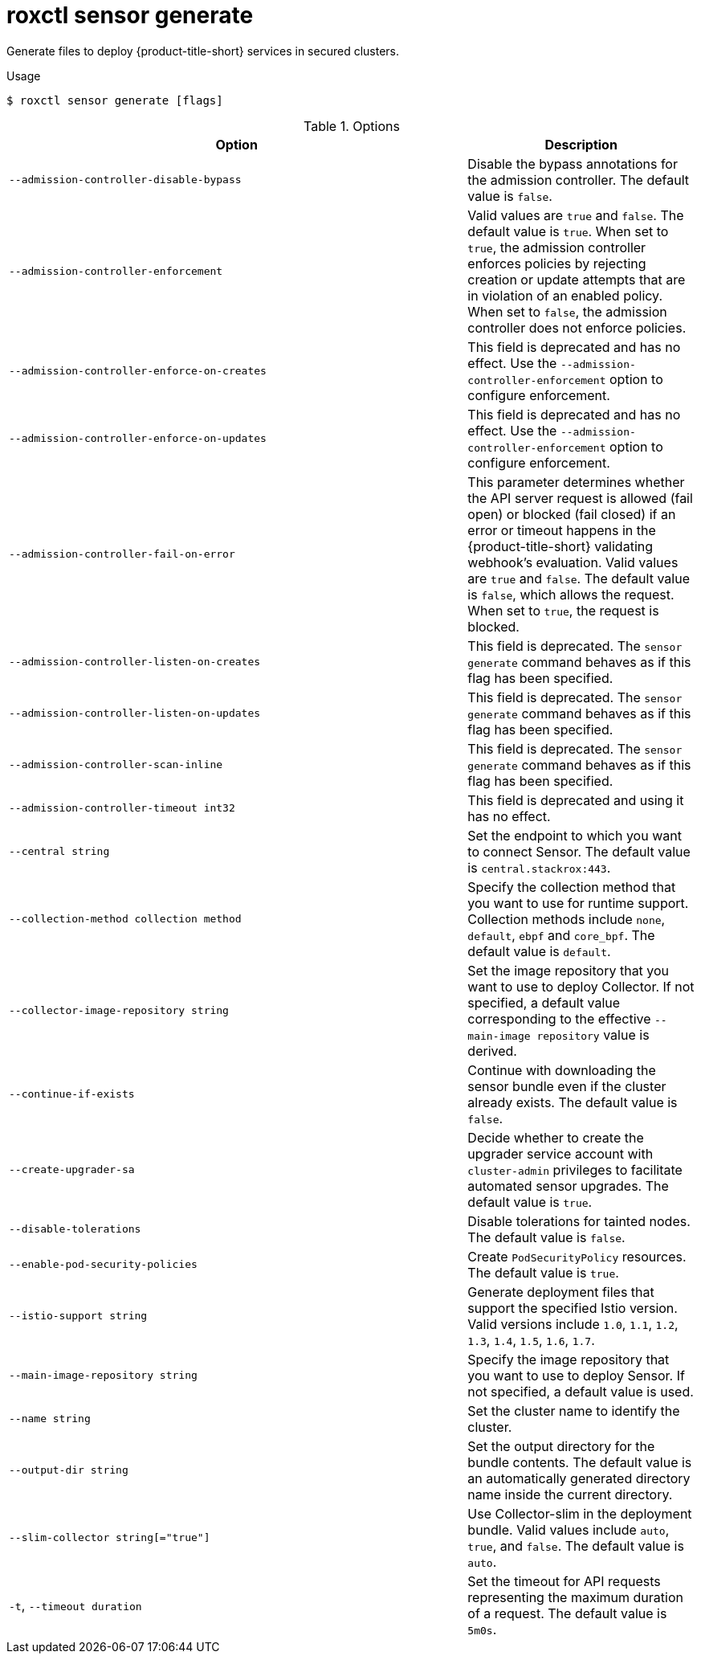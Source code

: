 // Module included in the following assemblies:
//
// * command-reference/roxctl-sensor.adoc

:_mod-docs-content-type: REFERENCE
[id="roxctl-sensor-generate_{context}"]
= roxctl sensor generate

Generate files to deploy {product-title-short} services in secured clusters.

.Usage
[source,terminal]
----
$ roxctl sensor generate [flags]
----

.Options
[cols="6,3",options="header"]
|===
|Option |Description

|`--admission-controller-disable-bypass`
|Disable the bypass annotations for the admission controller. The default value is `false`.

|`--admission-controller-enforcement`
|Valid values are `true` and `false`. The default value is `true`. When set to `true`, the admission controller enforces policies by rejecting creation or update attempts that are in violation of an enabled policy. When set to `false`, the admission controller does not enforce policies.

|`--admission-controller-enforce-on-creates`
|This field is deprecated and has no effect. Use the `--admission-controller-enforcement` option to configure enforcement.

|`--admission-controller-enforce-on-updates`
|This field is deprecated and has no effect. Use the `--admission-controller-enforcement` option to configure enforcement.

|`--admission-controller-fail-on-error`
| This parameter determines whether the API server request is allowed (fail open) or blocked (fail closed) if an error or timeout happens in the {product-title-short} validating webhook's evaluation. Valid values are `true` and `false`. The default value is `false`, which allows the request. When set to `true`, the request is blocked. 

|`--admission-controller-listen-on-creates`
|This field is deprecated. The `sensor generate` command behaves as if this flag has been specified.

|`--admission-controller-listen-on-updates`
|This field is deprecated. The `sensor generate` command behaves as if this flag has been specified.

|`--admission-controller-scan-inline`
|This field is deprecated. The `sensor generate` command behaves as if this flag has been specified.

|`--admission-controller-timeout int32`
|This field is deprecated and using it has no effect.

|`--central string`
|Set the endpoint to which you want to connect Sensor. The default value is `central.stackrox:443`.

|`--collection-method collection method`
|Specify the collection method that you want to use for runtime support. Collection methods include `none`, `default`, `ebpf` and `core_bpf`. The default value is `default`.

|`--collector-image-repository string`
|Set the image repository that you want to use to deploy Collector. If not specified, a default value corresponding to the effective `--main-image repository` value is derived.

|`--continue-if-exists`
|Continue with downloading the sensor bundle even if the cluster already exists. The default value is `false`.

|`--create-upgrader-sa`
|Decide whether to create the upgrader service account with `cluster-admin` privileges to facilitate automated sensor upgrades. The default value is `true`.

|`--disable-tolerations`
|Disable tolerations for tainted nodes. The default value is `false`.

|`--enable-pod-security-policies`
|Create `PodSecurityPolicy` resources. The default value is `true`.

|`--istio-support string`
|Generate deployment files that support the specified Istio version. Valid versions include `1.0`, `1.1`, `1.2`, `1.3`, `1.4`, `1.5`, `1.6`, `1.7`.

|`--main-image-repository string`
|Specify the image repository that you want to use to deploy Sensor. If not specified, a default value is used.

|`--name string`
|Set the cluster name to identify the cluster.

|`--output-dir string`
|Set the output directory for the bundle contents. The default value is an automatically generated directory name inside the current directory.

|`--slim-collector string[="true"]`
|Use Collector-slim in the deployment bundle. Valid values include `auto`, `true`, and `false`. The default value is `auto`.

|`-t`, `--timeout duration`
|Set the timeout for API requests representing the maximum duration of a request. The default value is `5m0s`.
|===